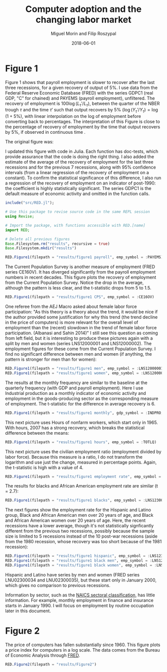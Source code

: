 #+Title: Computer adoption and the changing labor market
#+Date: 2018-06-01
#+Author: Miguel Morin and Filip Roszypal

* Figure 1

Figure 1 shows that payroll employment is slower to recover after the last three recessions, for a given recovery of output of 5%. I use data from the Federal Reserve Economic Database (FRED) with the series GDPC1 (real GDP, "C" for chained) and PAYEMS (payroll employment), unfiltered. The recovery of employment is $100 \log(L_\tau'/ L_ \tau)$, between the quarter of the NBER trough $\tau$ and the time $\tau'$ such that output recovers by 5% $(\log(Y_\tau'/ Y_\tau) = \log(1 + 5\%)$, with linear interpolation on the log of employment before converting back to percentages. The interpretation of this Figure is close to the percentage of recovery of employment by the time that output recovers by 5%, if observed in continuous time
.

The original figure was:
[[file:/Users/mmorin/Dropbox/Computer adoption Miguel/images/130501_recoveries_payroll.jpg]]

I updated this figure with code in Julia. Each function has doc-tests, which provide assurance that the code is doing the right thing. I also added the estimate of the average of the recovery of employment for the last three recessions and for the previous 7 recessions, along with 95% confidence intervals (from a linear regression of the recovery of employment on a constant). To confirm the statistical significance of this difference, I also run a regression of the recovery of employment on an indicator of post-1990: the coefficient is highly statistically significant. The series GDPC1 is the default measure of economic activity and omitted in the function calls.

#+BEGIN_SRC julia :session :results output
include("src/RED.jl");

# Use this package to revise source code in the same REPL session
using Revise;

# Import the package, with functions accessible with RED.[name]
import RED;

# Delete all previous figures
Base.Filesystem.rm("results", recursive = true)
Base.Filesystem.mkdir("results")

RED.Figure1(filepath = "results/figure1 payroll", emp_symbol = :PAYEMS)
#+END_SRC

#+RESULTS:
#+begin_example
WARNING: replacing module RED












Formula: recovery ~ 1 + after_1990

Coefficients:
               Estimate Std.Error   t value Pr(>|t|)
(Intercept)  0.00343867  0.281359 0.0122216   0.9905
after_1990      1.71742  0.336289   5.10699   0.0009
#+end_example


[[file:results/figure1 payroll.png]]

The Current Population Survey is another measure of employment (FRED series CE160V). It has diverged significantly from the payroll employment numbers in recent decades. This figure plots the recovery of employment from the Current Population Survey. Notice the drop in the average, although the pattern is less clear, and the t-statistic drops from 5 to 1.5.

#+BEGIN_SRC julia :session :results output :tangle yes
RED.Figure1(filepath = "results/figure1 CPS", emp_symbol = :CE16OV)
#+END_SRC

#+RESULTS:
: 
: Formula: recovery ~ 1 + after_1990
: 
: Coefficients:
:              Estimate Std.Error t value Pr(>|t|)
: (Intercept)  0.556268   0.44258 1.25688   0.2443
: after_1990   0.820701  0.528984 1.55147   0.1594

[[/Users/mmorin/RED/results/figure1 CPS.png]]

One referee from the AEJ Macro asked about female labor force participation: "As this theory is a theory about the trend, it would be nice if the author provided some justification for why this trend (the trend decline in the price of computers) is more relevant for the overall level of employment than the (recent) slowdown in the trend of female labor force participation. (Albanasi and Sahin 2014)" I still see this question as coming from left field, but it is interesting to produce these pictures again with a split by men and women (series LNS12000001 and LNS12000002). The employment figures for these come from the Current Population Survey. I find no significant difference between men and women (if anything, the pattern is stronger for men than for women):
#+BEGIN_SRC julia :session :results output :tangle yes
  RED.Figure1(filepath = "results/figure1 men", emp_symbol = :LNS12000001)
  RED.Figure1(filepath = "results/figure1 women", emp_symbol = :LNS12000002)
#+END_SRC

#+RESULTS:
#+begin_example

Formula: recovery ~ 1 + after_1990

Coefficients:
             Estimate Std.Error t value Pr(>|t|)
(Intercept)  0.618107  0.314787 1.96357   0.0852
after_1990   0.617597  0.376242 1.64149   0.1393

Formula: recovery ~ 1 + after_1990

Coefficients:
             Estimate Std.Error  t value Pr(>|t|)
(Intercept)   0.50592  0.830459 0.609205   0.5593
after_1990    1.06993  0.992588  1.07792   0.3125
#+end_example

[[file:/Users/mmorin/RED/results/figure1 men.png]]
[[file:/Users/mmorin/RED/results/figure1 women.png]]


The results at the monthly frequency are similar to the baseline at the quarterly frequency (with GDP and payroll employment). Here I use Industrial production as a monthly indicator of economic activity and employment in the goods-producing sector as the corresponding measure of employment. The t-statistic for the difference in average recovery is 6.

#+BEGIN_SRC julia :session :results output :tangle yes
RED.Figure1(filepath = "results/figure1 monthly", gdp_symbol = :INDPRO, emp_symbol = :USGOOD)
#+END_SRC

#+RESULTS:
: 
: Formula: recovery ~ 1 + after_1990
: 
: Coefficients:
:              Estimate Std.Error  t value Pr(>|t|)
: (Intercept)  -4.41812  0.732036 -6.03539   0.0002
: after_1990    5.59805  0.858388  6.52158   0.0001

[[file:/Users/mmorin/RED/results/figure1 monthly.png]]

This next picture uses Hours of nonfarm workers, which start only in 1965. With hours, 2007 has a strong recovery, which breaks the statistical difference between the means:
#+BEGIN_SRC julia :session :results output :tangle yes
  RED.Figure1(filepath = "results/figure1 hours", emp_symbol = :TOTLQ)
#+END_SRC

#+RESULTS:
: 
: Formula: recovery ~ 1 + after_1990
: 
: Coefficients:
:              Estimate Std.Error  t value Pr(>|t|)
: (Intercept)  0.303144   0.71339 0.424935   0.6927
: after_1990    1.94385   1.00889  1.92673   0.1263

[[file:/Users/mmorin/RED/results/figure1 hours.png]]
This next picture uses the civilian employment ratio (employment divided by labor force). Because this measure is a ratio, I do not transform the logarithm and use just the change, measured in percentage points. Again, the t-statistic is high with a value of 4.

#+BEGIN_SRC julia :session :results output :tangle yes
  RED.Figure1(filepath = "results/figure1 employment rate", emp_symbol = :EMRATIO)
#+END_SRC

#+RESULTS:
: 
: Formula: recovery ~ 1 + after_1990
: 
: Coefficients:
:              Estimate Std.Error  t value Pr(>|t|)
: (Intercept)  -0.84093  0.201015 -4.18343   0.0031
: after_1990   0.982742  0.240258  4.09035   0.0035

[[file:/Users/mmorin/RED/results/figure1 employment rate.png]]
The results for blacks and African American employment rate are similar (t = 2.7):

#+BEGIN_SRC julia :session :results output :tangle yes
  RED.Figure1(filepath = "results/figure1 blacks", emp_symbol = :LNS12300006)
#+END_SRC

#+RESULTS:
: 
: Formula: recovery ~ 1 + after_1990
: 
: Coefficients:
:              Estimate Std.Error  t value Pr(>|t|)
: (Intercept)  -1.12441  0.329097 -3.41664   0.0419
: after_1990    1.41111  0.520349  2.71185   0.0731

[[file:/Users/mmorin/RED/results/figure1 blacks.png]]

The next figures show the employment rate for the Hispanic and Latino group, Black and African American men over 20 years of age, and Black and African American women over 20 years of age. Here, the recent recessions have a lower average, though it's not statistically signficantly different from the previous two recessions, possibly because the sample size is limited to 5 recessions instead of the 10 post-war recessions (aside from the 1980 recession, whose recovery was too short because of the 1981 recession):

#+BEGIN_SRC julia :session :results output :tangle yes
  RED.Figure1(filepath = "results/figure1 hispanic", emp_symbol = :LNS12300009)
  RED.Figure1(filepath = "results/figure1 black men", emp_symbol = :LNS12300031)
  RED.Figure1(filepath = "results/figure1 black women", emp_symbol = :LNS12300032)
#+END_SRC

#+RESULTS:
#+begin_example

Formula: recovery ~ 1 + after_1990

Coefficients:
             Estimate Std.Error  t value Pr(>|t|)
(Intercept)  -1.22151  0.584658 -2.08927   0.1279
after_1990    1.61582  0.924425  1.74792   0.1788

Formula: recovery ~ 1 + after_1990

Coefficients:
             Estimate Std.Error  t value Pr(>|t|)
(Intercept)  -1.67615  0.643992 -2.60274   0.0802
after_1990    1.65966   1.01824  1.62993   0.2016

Formula: recovery ~ 1 + after_1990

Coefficients:
              Estimate Std.Error  t value Pr(>|t|)
(Intercept)  -0.873665  0.696446 -1.25446   0.2985
after_1990     1.43674   1.10118  1.30473   0.2830
#+end_example

[[file:/Users/mmorin/RED/results/figure1 hispanic.png]]

[[file:/Users/mmorin/RED/results/figure1 black men.png]]
[[file:/Users/mmorin/RED/results/figure1 black women.png]]

Hispanic and Latino have series by men and women (FRED series LNU02300034 and LNU02300035), but these start only in January 2000, which gives no comparison to previous recessions.

Information by sector, such as the [[https://www.census.gov/cgi-bin/sssd/naics/naicsrch?chart=2017][NAICS sectoral classification]], has little information. For example, monthly employment in finance and insurance starts in January 1990. I will focus on employment by routine occupation later in this document.


* Figure 2

The price of computers has fallen substantially since 1960. This figure plots a price index for computers in a log scale. The data comes from the Bureau of Economic Analysis through [[https://fred.stlouisfed.org/series/B935RG3Q086SBEA][FRED]].

#+BEGIN_SRC julia :session :results output :tangle yes
RED.Figure2(filepath = "results/Figure2")
#+END_SRC

#+RESULTS:

[[file:/Users/mmorin/RED/results/Figure2.png]]
